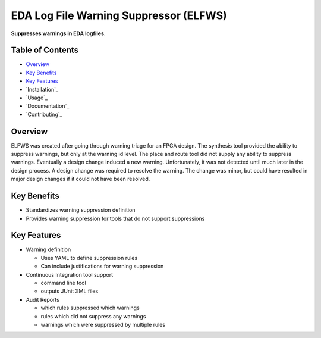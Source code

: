 EDA Log File Warning Suppressor (ELFWS)
=======================================

**Suppresses warnings in EDA logfiles.**

Table of Contents
-----------------

*  `Overview`_
*  `Key Benefits`_
*  `Key Features`_
*  `Installation`_
*  `Usage`_
*  `Documentation`_
*  `Contributing`_

Overview
--------

ELFWS was created after going through warning triage for an FPGA design.
The synthesis tool provided the ability to suppress warnings, but only at the warning id level.
The place and route tool did not supply any ability to suppress warnings.
Eventually a design change induced a new warning.
Unfortunately, it was not detected until much later in the design process.
A design change was required to resolve the warning.
The change was minor, but could have resulted in major design changes if it could not have been resolved.

Key Benefits
------------

* Standardizes warning suppression definition
* Provides warning suppression for tools that do not support suppressions

Key Features
------------

* Warning definition

  * Uses YAML to define suppression rules
  * Can include justifications for warning suppression

* Continuous Integration tool support

  * command line tool
  * outputs JUnit XML files

* Audit Reports

  * which rules suppressed which warnings
  * rules which did not suppress any warnings
  * warnings which were suppressed by multiple rules

